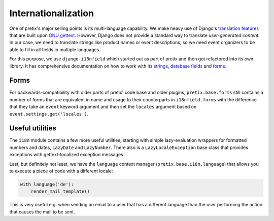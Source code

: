 Internationalization
====================

One of pretix's major selling points is its multi-language capability. We make heavy use of Django's
`translation features`_ that are built upon `GNU gettext`_. However, Django does not provide a standard
way to translate *user-generated content*. In our case, we need to translate strings like product names
or event descriptions, so we need event organizers to be able to fill in all fields in multiple languages.

For this purpose, we use ``django-i18nfield`` which started out as part of pretix and then got refactored into
its own library. It has comprehensive documentation on how to work with its `strings`_, `database fields`_ and
`forms`_.


Forms
-----

For backwards-compatibility with older parts of pretix' code base and older plugins, ``pretix.base.forms`` still
contains a number of forms that are equivalent in name and usage to their counterparts in ``i18nfield.forms`` with
the difference that they take an ``event`` keyword argument and then set the ``locales`` argument based on
``event.settings.get('locales')``.

Useful utilities
----------------

The ``i18n`` module contains a few more useful utilities, starting with simple lazy-evaluation wrappers for formatted
numbers and dates, ``LazyDate`` and ``LazyNumber``. There also is a ``LazyLocaleException`` base class that provides
exceptions with gettext-localized exception messages.

Last, but definitely not least, we have the ``language`` context manager (``pretix.base.i18n.language``) that allows
you to execute a piece of code with a different locale:

.. code-block:: python

    with language('de'):
        render_mail_template()

This is very useful e.g. when sending an email to a user that has a different language than the user performing the
action that causes the mail to be sent.

.. _translation features: https://docs.djangoproject.com/en/1.9/topics/i18n/translation/
.. _GNU gettext: https://www.gnu.org/software/gettext/
.. _strings: https://django-i18nfield.readthedocs.io/en/latest/strings.html
.. _database fields: https://django-i18nfield.readthedocs.io/en/latest/quickstart.html
.. _forms: https://django-i18nfield.readthedocs.io/en/latest/forms.html
